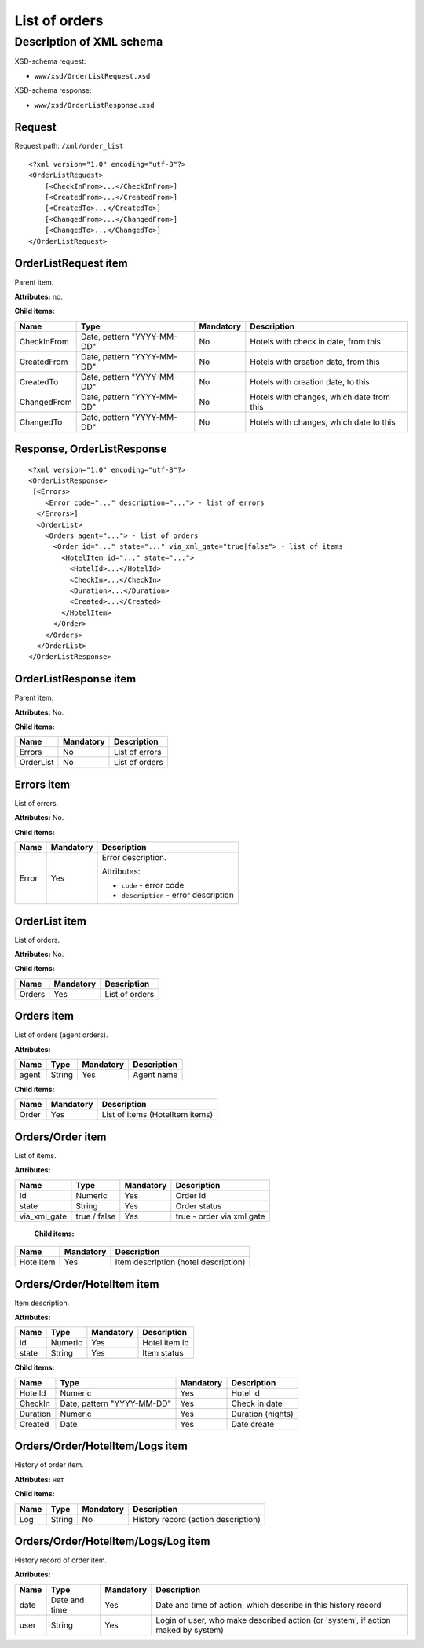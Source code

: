List of orders
##############

Description of XML schema
=========================

XSD-schema request:

-  ``www/xsd/OrderListRequest.xsd``

XSD-schema response:

-  ``www/xsd/OrderListResponse.xsd``

Request
-------

Request path: ``/xml/order_list``

::

    <?xml version="1.0" encoding="utf-8"?>
    <OrderListRequest>
        [<CheckInFrom>...</CheckInFrom>]
        [<CreatedFrom>...</CreatedFrom>]
        [<CreatedTo>...</CreatedTo>]
        [<ChangedFrom>...</ChangedFrom>]
        [<ChangedTo>...</ChangedTo>]
    </OrderListRequest>

OrderListRequest item
---------------------

Parent item.

**Attributes:** no.

**Child items:**

+---------------+------------------------------+-------------+---------------------------------------------+
| Name          | Type                         | Mandatory   | Description                                 |
+===============+==============================+=============+=============================================+
| CheckInFrom   | Date, pattern "YYYY-MM-DD"   | No          | Hotels with check in date, from this        |
+---------------+------------------------------+-------------+---------------------------------------------+
| CreatedFrom   | Date, pattern "YYYY-MM-DD"   | No          | Hotels with creation date, from this        |
+---------------+------------------------------+-------------+---------------------------------------------+
| CreatedTo     | Date, pattern "YYYY-MM-DD"   | No          | Hotels with creation date, to this          |
+---------------+------------------------------+-------------+---------------------------------------------+
| ChangedFrom   | Date, pattern "YYYY-MM-DD"   | No          | Hotels with changes, which date from this   |
+---------------+------------------------------+-------------+---------------------------------------------+
| ChangedTo     | Date, pattern "YYYY-MM-DD"   | No          | Hotels with changes, which date to this     |
+---------------+------------------------------+-------------+---------------------------------------------+

Response, OrderListResponse
---------------------------

::

    <?xml version="1.0" encoding="utf-8"?>
    <OrderListResponse>
     [<Errors>
        <Error code="..." description="..."> - list of errors
      </Errors>]
      <OrderList>
        <Orders agent="..."> - list of orders
          <Order id="..." state="..." via_xml_gate="true|false"> - list of items
            <HotelItem id="..." state="...">
              <HotelId>...</HotelId>
              <CheckIn>...</CheckIn>
              <Duration>...</Duration>
              <Created>...</Created>
            </HotelItem>
          </Order>
        </Orders>
      </OrderList>
    </OrderListResponse>

OrderListResponse item
----------------------

Parent item.

**Attributes:** No.

**Child items:**

+-------------+-------------+------------------+
| Name        | Mandatory   | Description      |
+=============+=============+==================+
| Errors      | No          | List of errors   |
+-------------+-------------+------------------+
| OrderList   | No          | List of orders   |
+-------------+-------------+------------------+

Errors item
-----------

List of errors.

**Attributes:** No.

**Child items:**

+-------+-----------+---------------------------------------+
| Name  | Mandatory | Description                           |
+=======+===========+=======================================+
| Error | Yes       | Error description.                    |
|       |           |                                       |
|       |           | Attributes:                           |
|       |           |                                       |
|       |           | - ``code`` - error code               |
|       |           | - ``description`` - error description |
+-------+-----------+---------------------------------------+

OrderList item
--------------

List of orders.

**Attributes:** No.

**Child items:**

+----------+-------------+------------------+
| Name     | Mandatory   | Description      |
+==========+=============+==================+
| Orders   | Yes         | List of orders   |
+----------+-------------+------------------+

Orders item
-----------

List of orders (agent orders).

**Attributes:**

+---------+----------+-------------+---------------+
| Name    | Type     | Mandatory   | Description   |
+=========+==========+=============+===============+
| agent   | String   | Yes         | Agent name    |
+---------+----------+-------------+---------------+

**Child items:**

+---------+-------------+-----------------------------------+
| Name    | Mandatory   | Description                       |
+=========+=============+===================================+
| Order   | Yes         | List of items (HotelItem items)   |
+---------+-------------+-----------------------------------+

Orders/Order item
-----------------

List of items.

**Attributes:**

+------------------+----------------+-------------+-----------------------------+
| Name             | Type           | Mandatory   | Description                 |
+==================+================+=============+=============================+
| Id               | Numeric        | Yes         | Order id                    |
+------------------+----------------+-------------+-----------------------------+
| state            | String         | Yes         | Order status                |
+------------------+----------------+-------------+-----------------------------+
| via\_xml\_gate   | true / false   | Yes         | true - order via xml gate   |
+------------------+----------------+-------------+-----------------------------+

 **Child items:**

+-------------+-------------+----------------------------------------+
| Name        | Mandatory   | Description                            |
+=============+=============+========================================+
| HotelItem   | Yes         | Item description (hotel description)   |
+-------------+-------------+----------------------------------------+

Orders/Order/HotelItem item
---------------------------

Item description.

**Attributes:**

+---------+-----------+-------------+-----------------+
| Name    | Type      | Mandatory   | Description     |
+=========+===========+=============+=================+
| Id      | Numeric   | Yes         | Hotel item id   |
+---------+-----------+-------------+-----------------+
| state   | String    | Yes         | Item status     |
+---------+-----------+-------------+-----------------+

**Child items:**

+------------+------------------------------+-------------+---------------------+
| Name       | Type                         | Mandatory   | Description         |
+============+==============================+=============+=====================+
| HotelId    | Numeric                      | Yes         | Hotel id            |
+------------+------------------------------+-------------+---------------------+
| CheckIn    | Date, pattern "YYYY-MM-DD"   | Yes         | Check in date       |
+------------+------------------------------+-------------+---------------------+
| Duration   | Numeric                      | Yes         | Duration (nights)   |
+------------+------------------------------+-------------+---------------------+
| Created    | Date                         | Yes         | Date create         |
+------------+------------------------------+-------------+---------------------+

Orders/Order/HotelItem/Logs item
--------------------------------

History of order item.

**Attributes:** нет

**Child items:**

+--------+----------+-------------+---------------------------------------+
| Name   | Type     | Mandatory   | Description                           |
+========+==========+=============+=======================================+
| Log    | String   | No          | History record (action description)   |
+--------+----------+-------------+---------------------------------------+

Orders/Order/HotelItem/Logs/Log item
------------------------------------

History record of order item.

**Attributes:**

+--------+-----------------+-------------+-------------------------------------------------------------------------------------+
| Name   | Type            | Mandatory   | Description                                                                         |
+========+=================+=============+=====================================================================================+
| date   | Date and time   | Yes         | Date and time of action, which describe in this history record                      |
+--------+-----------------+-------------+-------------------------------------------------------------------------------------+
| user   | String          | Yes         | Login of user, who make described action (or 'system', if action maked by system)   |
+--------+-----------------+-------------+-------------------------------------------------------------------------------------+
